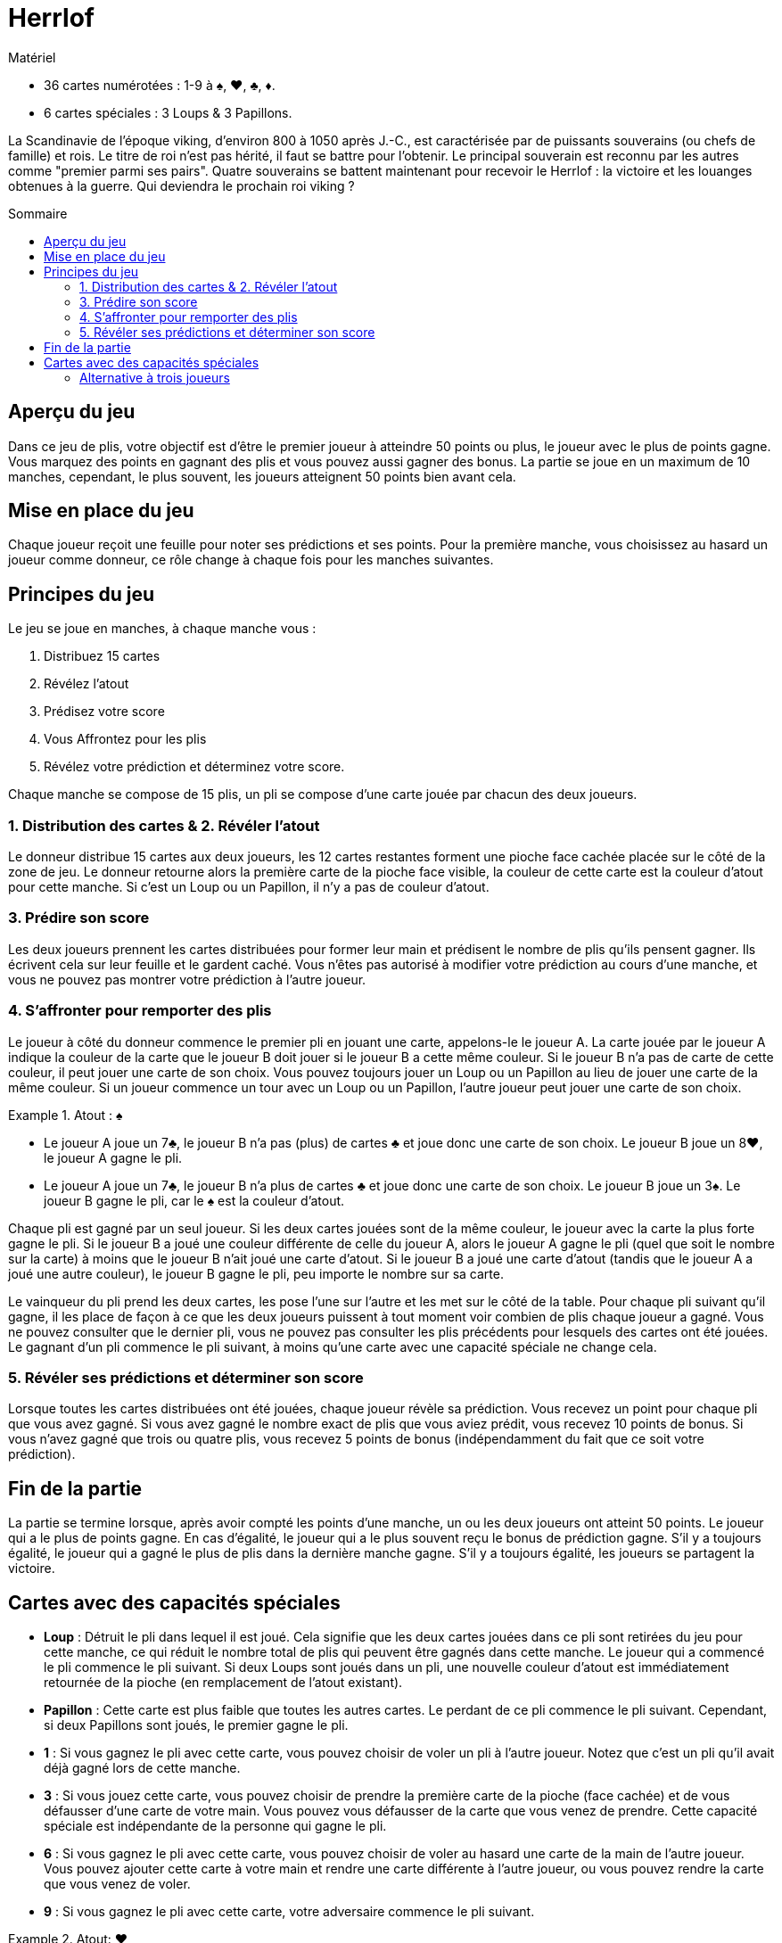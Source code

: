 = Herrlof
:toc: preamble
:toclevels: 4
:toc-title: Sommaire
:icons: font

[.ssd-components]
.Matériel
****
* 36 cartes numérotées : 1-9 à ♠, ♥, ♣, ♦.
* 6 cartes spéciales : 3 Loups & 3 Papillons.
****

La Scandinavie de l'époque viking, d'environ 800 à 1050 après J.-C., est caractérisée par de puissants souverains (ou chefs de famille) et rois.
Le titre de roi n'est pas hérité, il faut se battre pour l'obtenir.
Le principal souverain est reconnu par les autres comme "premier parmi ses pairs".
Quatre souverains se battent maintenant pour recevoir le Herrlof : la victoire et les louanges obtenues à la guerre.
Qui deviendra le prochain roi viking ?


== Aperçu du jeu

Dans ce jeu de plis, votre objectif est d'être le premier joueur à atteindre 50 points ou plus, le joueur avec le plus de points gagne.
Vous marquez des points en gagnant des plis et vous pouvez aussi gagner des bonus.
La partie se joue en un maximum de 10 manches, cependant, le plus souvent, les joueurs atteignent 50 points bien avant cela.


== Mise en place du jeu

Chaque joueur reçoit une feuille pour noter ses prédictions et ses points.
Pour la première manche, vous choisissez au hasard un joueur comme donneur, ce rôle change à chaque fois pour les manches suivantes.


== Principes du jeu

Le jeu se joue en manches, à chaque manche vous :

1. Distribuez 15 cartes
2. Révélez l'atout
3. Prédisez votre score
4. Vous Affrontez pour les plis
5. Révélez votre prédiction et déterminez votre score.

Chaque manche se compose de 15 plis, un pli se compose d'une carte jouée par chacun des deux joueurs.


=== 1. Distribution des cartes & 2. Révéler l'atout

Le donneur distribue 15 cartes aux deux joueurs, les 12 cartes restantes forment une pioche face cachée placée sur le côté de la zone de jeu.
Le donneur retourne alors la première carte de la pioche face visible, la couleur de cette carte est la couleur d'atout pour cette manche.
Si c'est un Loup ou un Papillon, il n'y a pas de couleur d'atout.


=== 3. Prédire son score

Les deux joueurs prennent les cartes distribuées pour former leur main et prédisent le nombre de plis qu'ils pensent gagner.
Ils écrivent cela sur leur feuille et le gardent caché.
Vous n'êtes pas autorisé à modifier votre prédiction au cours d'une manche, et vous ne pouvez pas montrer votre prédiction à l'autre joueur.


=== 4. S'affronter pour remporter des plis

Le joueur à côté du donneur commence le premier pli en jouant une carte, appelons-le le joueur A.
La carte jouée par le joueur A indique la couleur de la carte que le joueur B doit jouer si le joueur B a cette même couleur.
Si le joueur B n'a pas de carte de cette couleur, il peut jouer une carte de son choix.
Vous pouvez toujours jouer un Loup ou un Papillon au lieu de jouer une carte de la même couleur.
Si un joueur commence un tour avec un Loup ou un Papillon, l'autre joueur peut jouer une carte de son choix.

.Atout : ♠
====
* Le joueur A joue un 7♣, le joueur B n'a pas (plus) de cartes ♣ et joue donc une carte de son choix.
Le joueur B joue un 8♥, le joueur A gagne le pli.
* Le joueur A joue un 7♣, le joueur B n'a plus de cartes ♣ et joue donc une carte de son choix.
Le joueur B joue un 3♠.
Le joueur B gagne le pli, car le ♠ est la couleur d'atout.
====

Chaque pli est gagné par un seul joueur.
Si les deux cartes jouées sont de la même couleur, le joueur avec la carte la plus forte gagne le pli.
Si le joueur B a joué une couleur différente de celle du joueur A, alors le joueur A gagne le pli (quel que soit le nombre sur la carte) à moins que le joueur B n'ait joué une carte d'atout.
Si le joueur B a joué une carte d'atout (tandis que le joueur A a joué une autre couleur), le joueur B gagne le pli, peu importe le nombre sur sa carte.

Le vainqueur du pli prend les deux cartes, les pose l'une sur l'autre et les met sur le côté de la table.
Pour chaque pli suivant qu'il gagne, il les place de façon à ce que les deux joueurs puissent à tout moment voir combien de plis chaque joueur a gagné.
Vous ne pouvez consulter que le dernier pli, vous ne pouvez pas consulter les plis précédents pour lesquels des cartes ont été jouées.
Le gagnant d'un pli commence le pli suivant, à moins qu'une carte avec une capacité spéciale ne change cela.


=== 5. Révéler ses prédictions et déterminer son score

Lorsque toutes les cartes distribuées ont été jouées, chaque joueur révèle sa prédiction.
Vous recevez un point pour chaque pli que vous avez gagné.
Si vous avez gagné le nombre exact de plis que vous aviez prédit, vous recevez 10 points de bonus.
Si vous n'avez gagné que trois ou quatre plis, vous recevez 5 points de bonus (indépendamment du fait que ce soit votre prédiction).


== Fin de la partie

La partie se termine lorsque, après avoir compté les points d'une manche, un ou les deux joueurs ont atteint 50 points.
Le joueur qui a le plus de points gagne.
En cas d'égalité, le joueur qui a le plus souvent reçu le bonus de prédiction gagne.
S'il y a toujours égalité, le joueur qui a gagné le plus de plis dans la dernière manche gagne.
S'il y a toujours égalité, les joueurs se partagent la victoire.


== Cartes avec des capacités spéciales

* *Loup* : Détruit le pli dans lequel il est joué.
Cela signifie que les deux cartes jouées dans ce pli sont retirées du jeu pour cette manche, ce qui réduit le nombre total de plis qui peuvent être gagnés dans cette manche.
Le joueur qui a commencé le pli commence le pli suivant.
Si deux Loups sont joués dans un pli, une nouvelle couleur d'atout est immédiatement retournée de la pioche (en remplacement de l'atout existant).

* *Papillon* : Cette carte est plus faible que toutes les autres cartes.
Le perdant de ce pli commence le pli suivant.
Cependant, si deux Papillons sont joués, le premier gagne le pli.

* *1* : Si vous gagnez le pli avec cette carte, vous pouvez choisir de voler un pli à l'autre joueur.
Notez que c'est un pli qu'il avait déjà gagné lors de cette manche.

* *3* : Si vous jouez cette carte, vous pouvez choisir de prendre la première carte de la pioche (face cachée) et de vous défausser d'une carte de votre main.
Vous pouvez vous défausser de la carte que vous venez de prendre.
Cette capacité spéciale est indépendante de la personne qui gagne le pli.

* *6* : Si vous gagnez le pli avec cette carte, vous pouvez choisir de voler au hasard une carte de la main de l'autre joueur.
Vous pouvez ajouter cette carte à votre main et rendre une carte différente à l'autre joueur, ou vous pouvez rendre la carte que vous venez de voler.

* *9* : Si vous gagnez le pli avec cette carte, votre adversaire commence le pli suivant.

.Atout: ♥
====
* Le joueur A joue un 5♥, le joueur B joue un Loup.
Le pli est détruit, le joueur A commence le pli suivant.
* Le joueur A joue un 1♠, le joueur B joue un Papillon.
Le joueur A gagne le pli et prend un pli supplémentaire au joueur B, donc le joueur A ajoute deux plis au total à son tas.
Le joueur B commence le pli suivant.
* Le joueur A joue un 3♥, prend la première carte face cachée de la pioche et se défausse d'une autre carte.
Le joueur B joue un 6♥.
Le joueur B gagne le pli et vole une carte dans la main de A et rend une carte différente de sa propre main.
Le joueur B commence le pli suivant.
* Le joueur A joue un 9♣, le joueur B joue un 4♦.
Le joueur A gagne le pli, le joueur B commence le pli suivant.
====


=== Alternative à trois joueurs

Il est possible (et agréable) de jouer à ce jeu à trois joueurs.
Il suffit de distribuer 11 cartes à chaque joueur par manche.
Lorsqu'une carte avec une capacité spéciale indique "l'autre joueur", remplacez-la par "un autre joueur".
Avec le 9, le joueur à gauche du gagnant commence le pli suivant.
Notez que les cinq points de bonus pour 3 ou 4 plis sont annulés dans les parties à trois joueurs.
Il est également recommandé de mettre l'objectif à atteindre à 40 points, plutôt qu'à 50.
